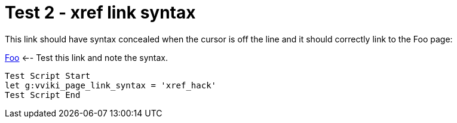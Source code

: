 = Test 2 - xref link syntax

This link should have syntax concealed when the cursor is off the line and it
should correctly link to the Foo page:

<<foo#,Foo>>  <-- Test this link and note the syntax.

----
Test Script Start
let g:vviki_page_link_syntax = 'xref_hack'
Test Script End
----


